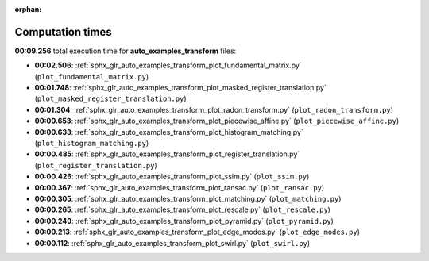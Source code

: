 
:orphan:

.. _sphx_glr_auto_examples_transform_sg_execution_times:

Computation times
=================
**00:09.256** total execution time for **auto_examples_transform** files:

- **00:02.506**: :ref:`sphx_glr_auto_examples_transform_plot_fundamental_matrix.py` (``plot_fundamental_matrix.py``)
- **00:01.748**: :ref:`sphx_glr_auto_examples_transform_plot_masked_register_translation.py` (``plot_masked_register_translation.py``)
- **00:01.304**: :ref:`sphx_glr_auto_examples_transform_plot_radon_transform.py` (``plot_radon_transform.py``)
- **00:00.653**: :ref:`sphx_glr_auto_examples_transform_plot_piecewise_affine.py` (``plot_piecewise_affine.py``)
- **00:00.633**: :ref:`sphx_glr_auto_examples_transform_plot_histogram_matching.py` (``plot_histogram_matching.py``)
- **00:00.485**: :ref:`sphx_glr_auto_examples_transform_plot_register_translation.py` (``plot_register_translation.py``)
- **00:00.426**: :ref:`sphx_glr_auto_examples_transform_plot_ssim.py` (``plot_ssim.py``)
- **00:00.367**: :ref:`sphx_glr_auto_examples_transform_plot_ransac.py` (``plot_ransac.py``)
- **00:00.305**: :ref:`sphx_glr_auto_examples_transform_plot_matching.py` (``plot_matching.py``)
- **00:00.265**: :ref:`sphx_glr_auto_examples_transform_plot_rescale.py` (``plot_rescale.py``)
- **00:00.240**: :ref:`sphx_glr_auto_examples_transform_plot_pyramid.py` (``plot_pyramid.py``)
- **00:00.213**: :ref:`sphx_glr_auto_examples_transform_plot_edge_modes.py` (``plot_edge_modes.py``)
- **00:00.112**: :ref:`sphx_glr_auto_examples_transform_plot_swirl.py` (``plot_swirl.py``)
